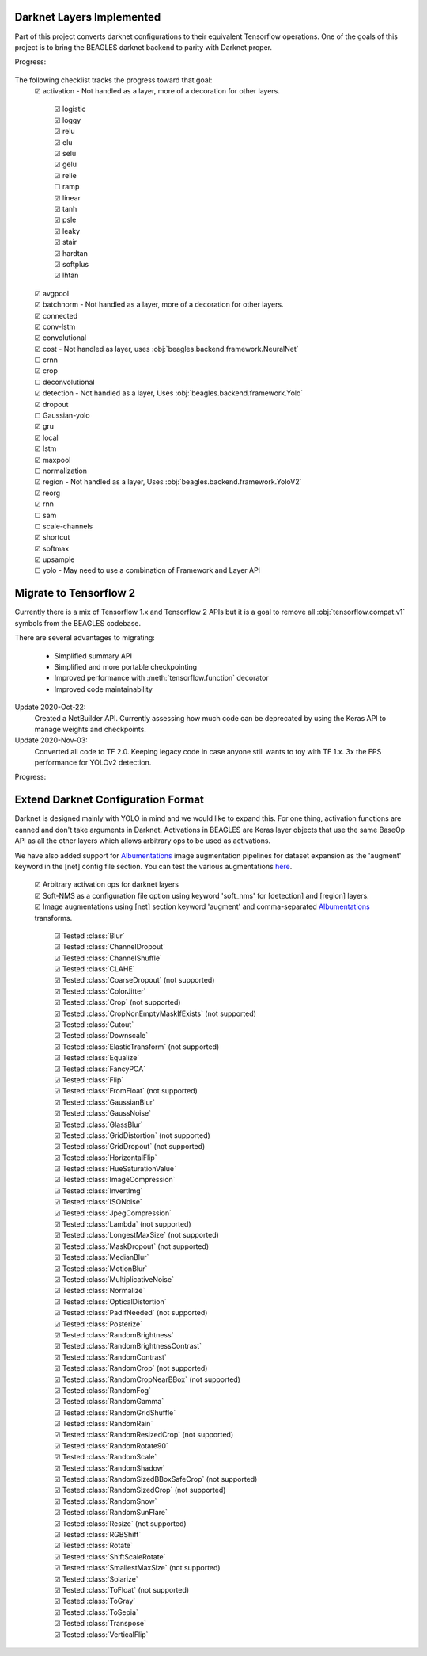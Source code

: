 ##########################
Darknet Layers Implemented
##########################

Part of this project converts darknet configurations to their equivalent
Tensorflow operations. One of the goals of this project is to bring the BEAGLES
darknet backend to parity with Darknet proper.

Progress:

   .. image:: https://progress-bar.dev/80

The following checklist tracks the progress toward that goal:
   | ☑ activation - Not handled as a layer, more of a decoration for other layers.

      | ☑ logistic
      | ☑ loggy
      | ☑ relu
      | ☑ elu
      | ☑ selu
      | ☑ gelu
      | ☑ relie
      | ☐ ramp
      | ☑ linear
      | ☑ tanh
      | ☑ psle
      | ☑ leaky
      | ☑ stair
      | ☑ hardtan
      | ☑ softplus
      | ☑ lhtan

   | ☑ avgpool
   | ☑ batchnorm - Not handled as a layer, more of a decoration for other layers.
   | ☑ connected
   | ☑ conv-lstm
   | ☑ convolutional
   | ☑ cost - Not handled as layer, uses :obj:`beagles.backend.framework.NeuralNet`
   | ☐ crnn
   | ☑ crop
   | ☐ deconvolutional
   | ☑ detection - Not handled as a layer, Uses :obj:`beagles.backend.framework.Yolo`
   | ☑ dropout
   | ☐ Gaussian-yolo
   | ☑ gru
   | ☑ local
   | ☑ lstm
   | ☑ maxpool
   | ☐ normalization
   | ☑ region - Not handled as a layer, Uses :obj:`beagles.backend.framework.YoloV2`
   | ☑ reorg
   | ☑ rnn
   | ☐ sam
   | ☐ scale-channels
   | ☑ shortcut
   | ☑ softmax
   | ☑ upsample
   | ☐ yolo - May need to use a combination of Framework and Layer API

#######################
Migrate to Tensorflow 2
#######################

Currently there is a mix of Tensorflow 1.x and Tensorflow 2 APIs but it is a
goal to remove all :obj:`tensorflow.compat.v1` symbols from the BEAGLES codebase.

There are several advantages to migrating:

   - Simplified summary API
   - Simplified and more portable checkpointing
   - Improved performance with :meth:`tensorflow.function` decorator
   - Improved code maintainability

Update 2020-Oct-22:
   Created a NetBuilder API. Currently assessing how much code can be deprecated
   by using the Keras API to manage weights and checkpoints.

Update 2020-Nov-03:
   Converted all code to TF 2.0. Keeping legacy code in case anyone still wants
   to toy with TF 1.x.
   3x the FPS performance for YOLOv2 detection.

Progress:

   .. image:: https://progress-bar.dev/95

###################################
Extend Darknet Configuration Format
###################################

Darknet is designed mainly with YOLO in mind and we would like to expand this.
For one thing, activation functions are canned and don't take arguments in Darknet.
Activations in BEAGLES are Keras layer objects that use the same BaseOp API as
all the other layers which allows arbitrary ops to be used as activations.

We have also added support for `Albumentations <https://albumentations.ai>`_
image augmentation pipelines for dataset expansion as the 'augment' keyword in
the [net] config file section. You can test the various augmentations `here <https://albumentations-demo.herokuapp.com>`_.

   | ☑ Arbitrary activation ops for darknet layers
   | ☑ Soft-NMS as a configuration file option using keyword 'soft_nms' for [detection] and [region] layers.
   | ☑ Image augmentations using [net] section keyword 'augment' and comma-separated `Albumentations <https://albumentations.ai>`_ transforms.

      | ☑ Tested :class:`Blur`
      | ☑ Tested :class:`ChannelDropout`
      | ☑ Tested :class:`ChannelShuffle`
      | ☑ Tested :class:`CLAHE`
      | ☑ Tested :class:`CoarseDropout` (not supported)
      | ☑ Tested :class:`ColorJitter`
      | ☑ Tested :class:`Crop` (not supported)
      | ☑ Tested :class:`CropNonEmptyMaskIfExists` (not supported)
      | ☑ Tested :class:`Cutout`
      | ☑ Tested :class:`Downscale`
      | ☑ Tested :class:`ElasticTransform` (not supported)
      | ☑ Tested :class:`Equalize`
      | ☑ Tested :class:`FancyPCA`
      | ☑ Tested :class:`Flip`
      | ☑ Tested :class:`FromFloat` (not supported)
      | ☑ Tested :class:`GaussianBlur`
      | ☑ Tested :class:`GaussNoise`
      | ☑ Tested :class:`GlassBlur`
      | ☑ Tested :class:`GridDistortion` (not supported)
      | ☑ Tested :class:`GridDropout` (not supported)
      | ☑ Tested :class:`HorizontalFlip`
      | ☑ Tested :class:`HueSaturationValue`
      | ☑ Tested :class:`ImageCompression`
      | ☑ Tested :class:`InvertImg`
      | ☑ Tested :class:`ISONoise`
      | ☑ Tested :class:`JpegCompression`
      | ☑ Tested :class:`Lambda` (not supported)
      | ☑ Tested :class:`LongestMaxSize` (not supported)
      | ☑ Tested :class:`MaskDropout` (not supported)
      | ☑ Tested :class:`MedianBlur`
      | ☑ Tested :class:`MotionBlur`
      | ☑ Tested :class:`MultiplicativeNoise`
      | ☑ Tested :class:`Normalize`
      | ☑ Tested :class:`OpticalDistortion`
      | ☑ Tested :class:`PadIfNeeded` (not supported)
      | ☑ Tested :class:`Posterize`
      | ☑ Tested :class:`RandomBrightness`
      | ☑ Tested :class:`RandomBrightnessContrast`
      | ☑ Tested :class:`RandomContrast`
      | ☑ Tested :class:`RandomCrop` (not supported)
      | ☑ Tested :class:`RandomCropNearBBox` (not supported)
      | ☑ Tested :class:`RandomFog`
      | ☑ Tested :class:`RandomGamma`
      | ☑ Tested :class:`RandomGridShuffle`
      | ☑ Tested :class:`RandomRain`
      | ☑ Tested :class:`RandomResizedCrop` (not supported)
      | ☑ Tested :class:`RandomRotate90`
      | ☑ Tested :class:`RandomScale`
      | ☑ Tested :class:`RandomShadow`
      | ☑ Tested :class:`RandomSizedBBoxSafeCrop` (not supported)
      | ☑ Tested :class:`RandomSizedCrop` (not supported)
      | ☑ Tested :class:`RandomSnow`
      | ☑ Tested :class:`RandomSunFlare`
      | ☑ Tested :class:`Resize` (not supported)
      | ☑ Tested :class:`RGBShift`
      | ☑ Tested :class:`Rotate`
      | ☑ Tested :class:`ShiftScaleRotate`
      | ☑ Tested :class:`SmallestMaxSize` (not supported)
      | ☑ Tested :class:`Solarize`
      | ☑ Tested :class:`ToFloat` (not supported)
      | ☑ Tested :class:`ToGray`
      | ☑ Tested :class:`ToSepia`
      | ☑ Tested :class:`Transpose`
      | ☑ Tested :class:`VerticalFlip`
